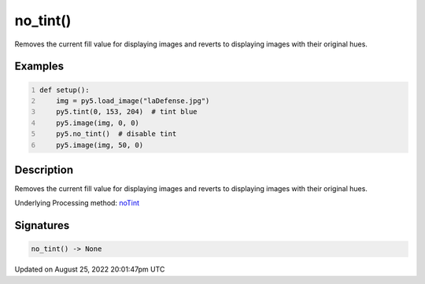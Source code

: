 no_tint()
=========

Removes the current fill value for displaying images and reverts to displaying images with their original hues.

Examples
--------

.. raw:: html

    <div class="example-table">

.. raw:: html

    <div class="example-row"><div class="example-cell-image">

.. image:: /images/reference/Sketch_no_tint_0.png
    :alt: example picture for no_tint()

.. raw:: html

    </div><div class="example-cell-code">

.. code:: python
    :number-lines:

    def setup():
        img = py5.load_image("laDefense.jpg")
        py5.tint(0, 153, 204)  # tint blue
        py5.image(img, 0, 0)
        py5.no_tint()  # disable tint
        py5.image(img, 50, 0)

.. raw:: html

    </div></div>

.. raw:: html

    </div>

Description
-----------

Removes the current fill value for displaying images and reverts to displaying images with their original hues.

Underlying Processing method: `noTint <https://processing.org/reference/noTint_.html>`_

Signatures
------

.. code:: python

    no_tint() -> None
Updated on August 25, 2022 20:01:47pm UTC

